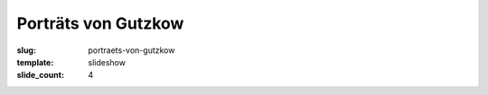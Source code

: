 Porträts von Gutzkow
====================

:slug: portraets-von-gutzkow
:template: slideshow
:slide_count: 4

.. raw:: html

  <li class="is-active orbit-slide">
    <figure class="orbit-figure">
      <div>
        <img src="portraets-von-gutzkow/GuBi1848.jpg" alt="Space">
      </div>
      <figcaption>
        <p>Karl Gutzkow als junger Schriftsteller, Karikatur 1846 von Alexander Ungern-Sternberg: Soeben aus dem Ei
          gekrochen, schreibt Gutzkow schon Bücher über Literatur und Politik</p>
        <p class="source">(Tutu. Phantastische Episoden und poetische Exkursionen von A. von [Ungern-] Sternberg. Mit
          Illustrationen von Sylvan [d.i. A. von Ungern-Sternberg]. Meersburg: Hendel, 1936, S. 145 [Reprint der Ausgabe
          Leipzig 1846].)</p>
      </figcaption>
    </figure>
  </li>
  <li class="orbit-slide">
    <figure class="orbit-figure">
      <div>
        <img src="portraets-von-gutzkow/GuBi411g.jpg" alt="Space">
      </div>
      <figcaption>
        <p>Gutzkow 1841, Lithographie von Heinemann</p>
        <p class="source">(Europa. Chronik der gebildeten Welt. Karlsruhe. 1841, Bd. 2)</p>
      </figcaption>
    </figure>
  </li>
